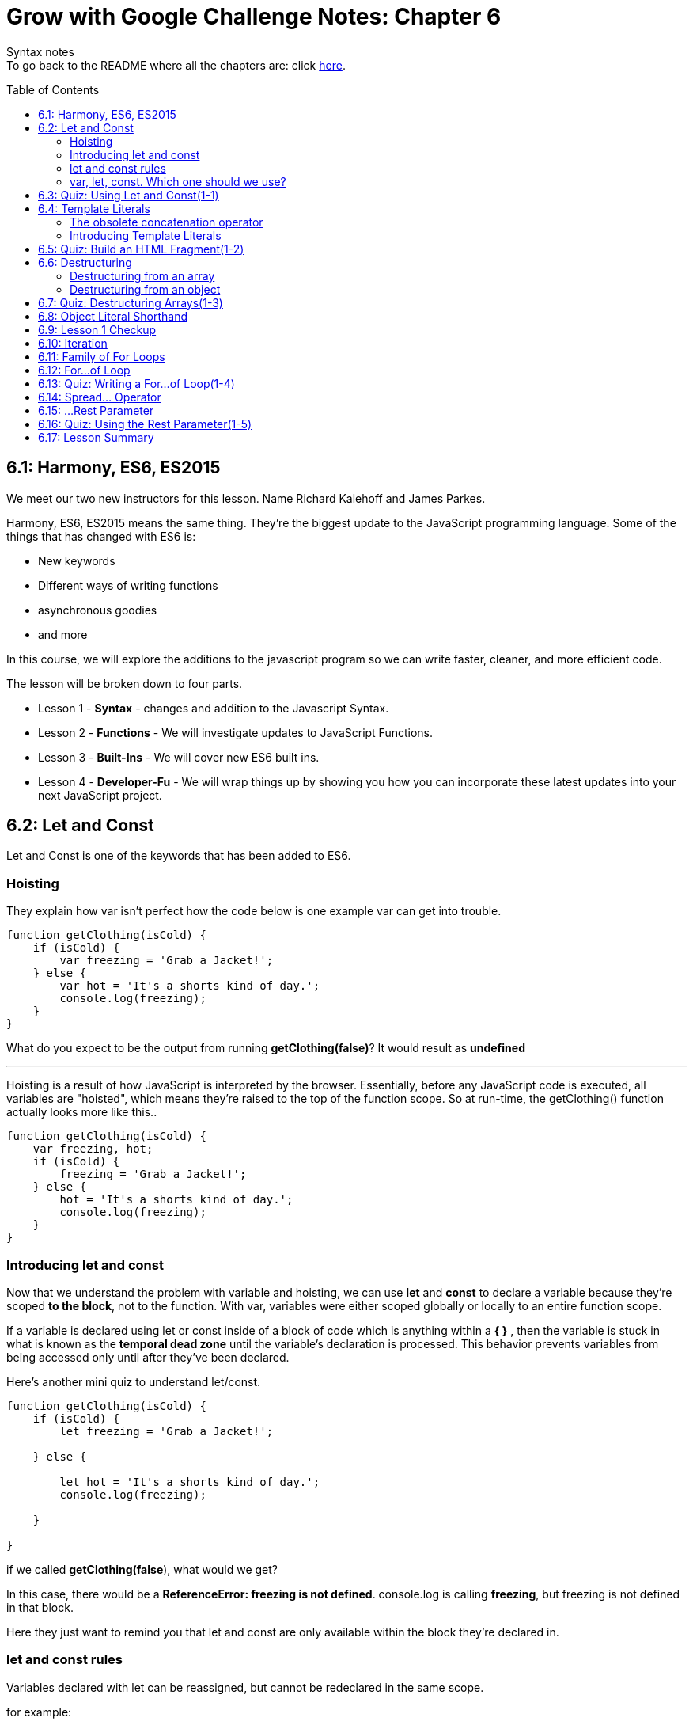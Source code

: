 :library: Asciidoctor
:toc:
:toc-placement!:

= Grow with Google Challenge Notes: Chapter 6

Syntax notes +
To go back to the README where all the chapters are: click link:README.asciidoc[here].


toc::[]

== 6.1: Harmony, ES6, ES2015

We meet our two new instructors for this lesson. Name Richard Kalehoff and James Parkes.

Harmony, ES6, ES2015 means the same thing. They're the biggest update to the JavaScript programming language. Some of the things that has changed with ES6 is: 

* New keywords 
* Different ways of writing functions 
* asynchronous goodies
* and more

In this course, we will explore the additions to the javascript program so we can write faster, cleaner, and more efficient code. +

The lesson will be broken down to four parts. 

* Lesson 1 - *Syntax* - changes and addition to the Javascript Syntax.
* Lesson 2 - *Functions* - We will investigate updates to JavaScript Functions. 
* Lesson 3 - *Built-Ins* - We will cover new ES6 built ins. 
* Lesson 4 - *Developer-Fu* - We will wrap things up by showing you how you can incorporate these latest updates into your next JavaScript project.


== 6.2: Let and Const

Let and Const is one of the keywords that has been added to ES6. 




=== Hoisting

They explain how var isn't perfect how the code below is one example var can get into trouble.

----
function getClothing(isCold) {
    if (isCold) {
        var freezing = 'Grab a Jacket!';
    } else {
        var hot = 'It's a shorts kind of day.';
        console.log(freezing);
    }
}
----

What do you expect to be the output from running *getClothing(false)*? 
It would result as *undefined*

''''

Hoisting is a result of how JavaScript is interpreted by the browser. 
Essentially, before any JavaScript code is executed, all variables are "hoisted", which means they're raised to the top of the function scope. So at run-time, the getClothing() function actually looks more like this..
----
function getClothing(isCold) {
    var freezing, hot;
    if (isCold) {
        freezing = 'Grab a Jacket!';
    } else {
        hot = 'It's a shorts kind of day.';
        console.log(freezing);
    }
}
----

=== Introducing let and const

Now that we understand the problem with variable and hoisting, we can use *let* and *const* to declare a variable because they're scoped *to the block*, not to the function. With var, variables were either scoped globally or locally to an entire function scope.

If a variable is declared using let or const inside of a block of code which is anything within a *{   }* , then the variable is stuck in what is known as the *temporal dead zone* until the variable's declaration is processed. This behavior prevents variables from being accessed only until after they've been declared.

Here's another mini quiz to understand let/const. 

----
function getClothing(isCold) {
    if (isCold) {
        let freezing = 'Grab a Jacket!';
    
    } else {

        let hot = 'It's a shorts kind of day.';
        console.log(freezing);
    
    }

}
----
if we called *getClothing(false*), what would we get?

In this case, there would be a *ReferenceError: freezing is not defined*. 
console.log is calling *freezing*, but freezing is not defined in that block.

Here they just want to remind you that let and const are only available within the block they're declared in.

=== let and const rules


Variables declared with let can be reassigned, but cannot be redeclared in the same scope.

for example:
----
let instructor = 'James';
instructor = 'Richard';
console.log(instructor);
----

let can be reassigned in the same block so the output of this would be *Richard*.

''''
Const however is slightly different.
Variables declared with const must be assigned an initial value, but can't be redeclared in the same scope, and can't be reassigned.

So if we were to use the same example as above but with const, the output would be *James*.

=== var, let, const. Which one should we use?

* var - The instructors recommend ditching var since it is bad practice to use a variable globally. +
* const - It's best to use const because of how strict it is. You would know the identifiers won't change throughout the lifetime of the program.
* let - though if you need something that has to be changed later, then use let.


== 6.3: Quiz: Using Let and Const(1-1)

This section just wants you to edit the following code to use const and let rather than var. 

NOTE: Don't change the order. just replace var.

----
const CHARACTER_LIMIT = 255;
const posts = [
	"#DeepLearning transforms everything from self-driving cars to language translations. AND it's our new Nanodegree!",
	"Within your first week of the VR Developer Nanodegree Program, you'll make your own virtual reality app",
	"I just finished @udacity's Front-End Web Developer Nanodegree. Check it out!"
];

// prints posts to the console
function displayPosts() {
	for (let i = 0; i < posts.length; i++) {
		console.log(posts[i].slice(0, CHARACTER_LIMIT));
	}
}

displayPosts();
----
Since let can be changed, it would be perfect for a for loop.

== 6.4: Template Literals

Definition: link:https://developer.mozilla.org/en-US/docs/Web/JavaScript/Reference/Template_literals[MDN web doc] +
____
Template literals are string literals allowing embedded expressions. You can use multi-line strings and string interpolation features with them. They were called "template strings" in prior editions of the ES2015 specification.
____


=== The obsolete concatenation operator

Along with var being obsolete, now it's the string concatenation operator  (+) . 
The old way was: 

----
const student = {
  name: 'Richard Kalehoff',
  guardian: 'Mr. Kalehoff'
};

const teacher = {
  name: 'Mrs. Wilson',
  room: 'N231'
}

let note = teacher.name + ',\n\n' +
  'Please excuse ' + student.name + '.\n' +
  'He is recovering from the flu.\n\n' +
  'Thank you,\n' +
  student.guardian;
----

Which would read: +
____
Mrs. Wilson,

Please excuse Richard Kalehoff.
He is recovering from the flu.

Thank you,
Mr. Kalehoff
____

''''
The problem was that it gets a bit messy and confusing.
So here they want to introduce *template literals* (previously referred to as _template strings_).

=== Introducing Template Literals 

The new way doesn't use single or double quotes for strings. Instead the whole thing is wrapped in the backticks and the placeholders would be wrapped in *${placeholders}*.

example: 
----
let message = `${student.name} please see ${teacher.name} in ${teacher.room} to pick up your report card.`;
----
Which would read: 
____
Richard Kalehoff please see Mrs. Wilson in N231 to pick up your report card.
____

The new way shines when it comes to multi-line. 

For example: 

----
let note = `${teacher.name},

Please excuse ${student.name},
He is recovering from the flu.

Thank you,
${student.guardian}`;
----

The template literals preserve newlines as part of the string. 

NOTE: Embedded expressions inside template literals can do more than just reference variables. You can perform operations, call functions and use loops inside embedded expressions.


== 6.5: Quiz: Build an HTML Fragment(1-2)

Using what we learned about *Template Literals*, we edit the old way to the new way. This lesson did really prove that the new way is definitely better. Don't forget the back ticks.

Here's the finished: 

----

    const cardHTML = `<div class="card"> <h3 class="name"> ${animal.name} </h3> 
    <img src="${animal.name}.jpg" alt="${animal.name}" class="picture">
    <div class="description">
    <p class="fact">${animal.fact} </p>
        <ul class="details">
            <li><span class="bold">Scientific Name</span>: ${animal.scientificName} </li>
            <li><span class="bold">Average Lifespan</span>: ${animal.lifespan} </li>
            <li><span class="bold">Average Speed</span>: ${animal.speed} </li>
            <li><span class="bold">Diet</span>: ${animal.diet} </li>
        </ul>
            <p class="brief">${animal.summary}</p>
        </div>
    </div>;`
----

== 6.6: Destructuring

Definition: link:https://developer.mozilla.org/en-US/docs/Web/JavaScript/Reference/Operators/Destructuring_assignment[Destructuring Assignment]
____
The destructuring assignment syntax is a JavaScript expression that makes it possible to unpack values from arrays, or properties from objects, into distinct variables.

____

The new way is a lot more simpler and goes by positions. The value of the array is now on the left side but it shares the same position as the original. If you need to leave something out, it can just have an empty #, ,# for each position you want to leave out. +

''''

=== Destructuring from an array

Here's the old way of destructuring an array: 
----
const point = [10, 25, -34];

const x = point[0];
const y = point[1];
const z = point[2];

console.log(x, y, z);
----

''''

And here's the new way to destrucure an array:

----
let positions = ['Gabrielle', 'Jarrod', 'Kate', 'Fernando', 'Mike', 'Walter'];
let [first, second, third] = positions;
----

position second is shared with Jarrod. 

=== Destructuring from an object
The old way for destructuring an object was like this: 

----
const gemstone = {
type: 'quartz', 
color: 'rose',
karat: 21.29
};

const type = gemstone.type;
const color = gemstone.color;
const karat = gemstone.karat;

console.log(type, color, karat);
----


''''
The new way for dstructuring an object should be written like this: 

----
const gemstone = {
    type: 'quartz',
    color: 'rose',
    karat: 21.29
};

const {type, color, karat} = gemstone;

console.log(type, color, karat);
----

NOTE: When you destructure an object and store a function into a variable, it no longer has access to *this*.


== 6.7: Quiz: Destructuring Arrays(1-3)

In here is a little quiz to see if we understand destructuring arrays. 

Here are the changes when we only want the colors from the original array as a variable.
----
const things = ['red', 'basketball', 'paperclip', 'green', 'computer', 'earth', 'udacity', 'blue', 'dogs'];

const [one, , ,two, , , ,three] = things;
----

== 6.8: Object Literal Shorthand

When it comes to objects, sometimes it can be repetitive. 


== 6.9: Lesson 1 Checkup
== 6.10: Iteration
== 6.11: Family of For Loops
== 6.12: For...of Loop
== 6.13: Quiz: Writing a For...of Loop(1-4)
== 6.14: Spread... Operator
== 6.15: ...Rest Parameter
== 6.16: Quiz: Using the Rest Parameter(1-5)
== 6.17: Lesson Summary